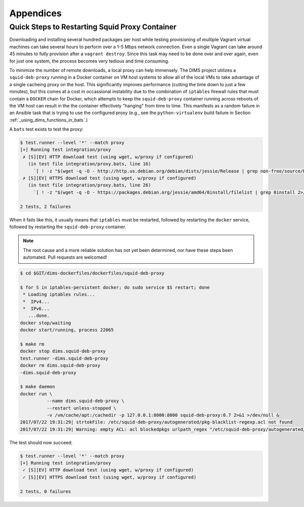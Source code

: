 .. _appendices

Appendices
==========

.. _restart_proxy:

Quick Steps to Restarting Squid Proxy Container
-----------------------------------------------

Downloading and installing several hundred packages per host while testing
provisioning of multiple Vagrant virtual machines can take several hours to
perform over a 1-5 Mbps network connection. Even a single Vagrant can take
around 45 minutes to fully provision after a ``vagrant destroy``. Since
this task may need to be done over and over again, even for just one
system, the process becomes very tedious and time consuming.

To minimize the number of remote downloads, a local proxy can help immensely.
The DIMS project utilizes a ``squid-deb-proxy`` running in a Docker container
on VM host systems to allow all of the local VMs to take advantage of a single
cacheing proxy on the host.  This significantly improves performance (cutting
the time down to just a few minutes), but this comes at a cost in occassional
instability due to the combination of ``iptables`` firewall rules that must
contain a ``DOCKER`` chain for Docker, which attempts to keep the
``squid-deb-proxy`` container running across reboots of the VM host can result
in the the container effectively "hanging" from time to time.  This manifests
as a random failure in an Ansible task that is trying to use the configured
proxy (e.g., see the ``python-virtualenv`` build failure in Section
:ref:`_using_dims_functions_in_bats`.)

A ``bats`` test exists to test the proxy:

.. code-block:: none

    $ test.runner --level '*' --match proxy
    [+] Running test integration/proxy
     ✗ [S][EV] HTTP download test (using wget, w/proxy if configured)
       (in test file integration/proxy.bats, line 16)
         `[ ! -z "$(wget -q -O - http://http.us.debian.org/debian/dists/jessie/Release | grep non-free/source/Release 2>/dev/null)" ]' failed
     ✗ [S][EV] HTTPS download test (using wget, w/proxy if configured)
       (in test file integration/proxy.bats, line 26)
         `[ ! -z "$(wget -q -O - https://packages.debian.org/jessie/amd64/0install/filelist | grep 0install 2>/dev/null)" ]' failed

    2 tests, 2 failures

..

When it fails like this, it usually means that ``iptables`` must be restarted,
followed by restarting the ``docker`` service, followed by restarting the
``squid-deb-proxy`` container.

.. note::

    The root cause and a more reliable solution has not yet been determined,
    nor have these steps been automated. Pull requests are welcomed!

..

.. code-block:: none

    $ cd $GIT/dims-dockerfiles/dockerfiles/squid-deb-proxy

    $ for S in iptables-persistent docker; do sudo service $S restart; done
     * Loading iptables rules...
     *  IPv4...
     *  IPv6...
       ...done.
    docker stop/waiting
    docker start/running, process 22065

    $ make rm
    docker stop dims.squid-deb-proxy
    test.runner -dims.squid-deb-proxy
    docker rm dims.squid-deb-proxy
    -dims.squid-deb-proxy

    $ make daemon
    docker run \
              --name dims.squid-deb-proxy \
              --restart unless-stopped \
              -v /vm/cache/apt:/cachedir -p 127.0.0.1:8000:8000 squid-deb-proxy:0.7 2>&1 >/dev/null &
    2017/07/22 19:31:29| strtokFile: /etc/squid-deb-proxy/autogenerated/pkg-blacklist-regexp.acl not found
    2017/07/22 19:31:29| Warning: empty ACL: acl blockedpkgs urlpath_regex "/etc/squid-deb-proxy/autogenerated/pkg-blacklist-regexp.acl"

..

The test should now succeed:

.. code-block:: none

    $ test.runner --level '*' --match proxy
    [+] Running test integration/proxy
     ✓ [S][EV] HTTP download test (using wget, w/proxy if configured)
     ✓ [S][EV] HTTPS download test (using wget, w/proxy if configured)

    2 tests, 0 failures

..

